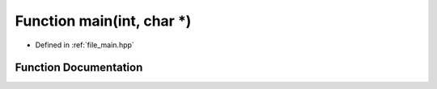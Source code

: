.. _exhale_function_main_8hpp_1a0ddf1224851353fc92bfbff6f499fa97:

Function main(int, char \*)
===========================

- Defined in :ref:`file_main.hpp`


Function Documentation
----------------------


.. doxygenfunction:: main(int, char *)
